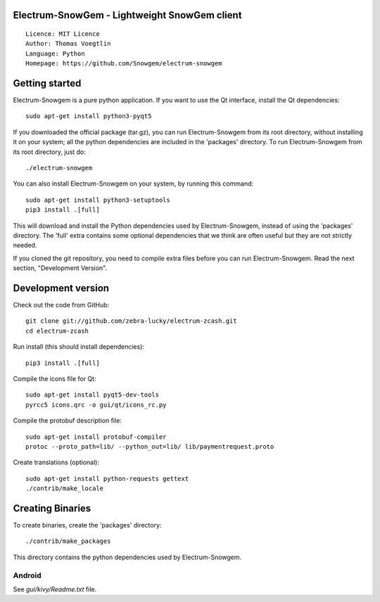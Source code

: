 Electrum-SnowGem - Lightweight SnowGem client
=====================================

::

  Licence: MIT Licence
  Author: Thomas Voegtlin
  Language: Python
  Homepage: https://github.com/Snowgem/electrum-snowgem


.. image:: https://github.com/Snowgem/electrum-snowgem.svg?branch=master
    :target: https://github.com/Snowgem/electrum-snowgem
    :alt: Build Status





Getting started
===============

Electrum-Snowgem is a pure python application. If you want to use the
Qt interface, install the Qt dependencies::

    sudo apt-get install python3-pyqt5

If you downloaded the official package (tar.gz), you can run
Electrum-Snowgem from its root directory, without installing it on your
system; all the python dependencies are included in the 'packages'
directory. To run Electrum-Snowgem from its root directory, just do::

    ./electrum-snowgem

You can also install Electrum-Snowgem on your system, by running this command::

    sudo apt-get install python3-setuptools
    pip3 install .[full]

This will download and install the Python dependencies used by
Electrum-Snowgem, instead of using the 'packages' directory.
The 'full' extra contains some optional dependencies that we think
are often useful but they are not strictly needed.

If you cloned the git repository, you need to compile extra files
before you can run Electrum-Snowgem. Read the next section, "Development
Version".



Development version
===================

Check out the code from GitHub::

    git clone git://github.com/zebra-lucky/electrum-zcash.git
    cd electrum-zcash

Run install (this should install dependencies)::

    pip3 install .[full]

Compile the icons file for Qt::

    sudo apt-get install pyqt5-dev-tools
    pyrcc5 icons.qrc -o gui/qt/icons_rc.py

Compile the protobuf description file::

    sudo apt-get install protobuf-compiler
    protoc --proto_path=lib/ --python_out=lib/ lib/paymentrequest.proto

Create translations (optional)::

    sudo apt-get install python-requests gettext
    ./contrib/make_locale




Creating Binaries
=================


To create binaries, create the 'packages' directory::

    ./contrib/make_packages

This directory contains the python dependencies used by Electrum-Snowgem.

Android
-------

See `gui/kivy/Readme.txt` file.
